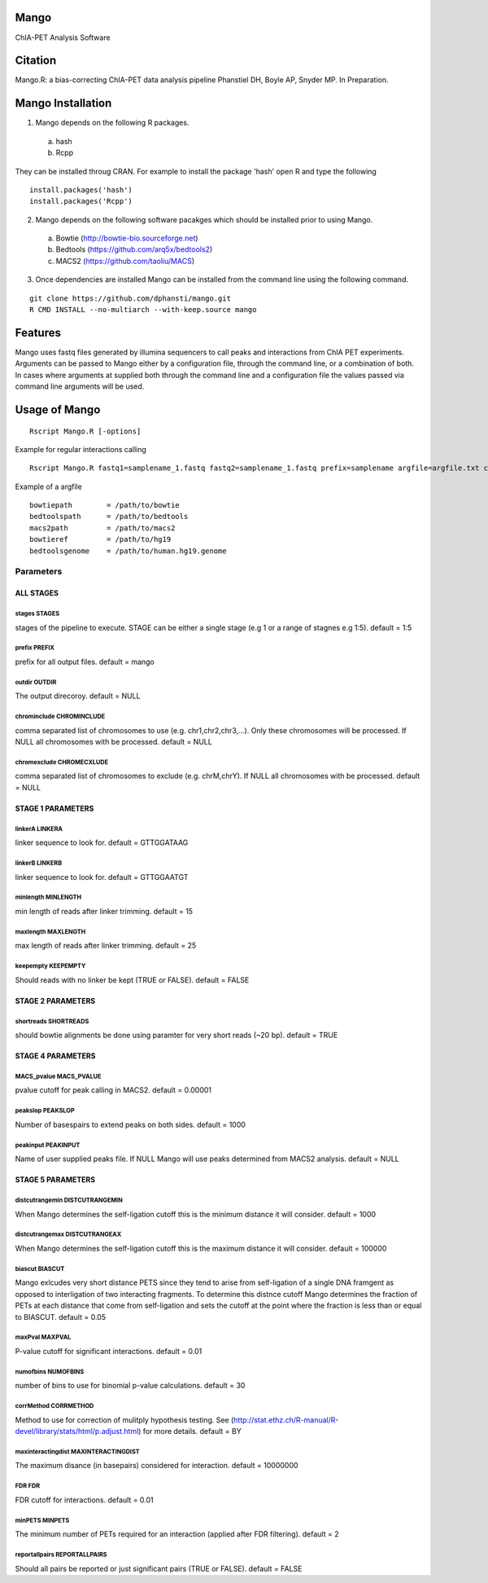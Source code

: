 Mango
=====

ChIA-PET Analysis Software


Citation
========

Mango.R: a bias-correcting ChIA-PET data analysis pipeline
Phanstiel DH, Boyle AP,  Snyder MP.  In Preparation. 


Mango Installation
==================

1. Mango depends on the following R packages.

 a) hash
 b) Rcpp

They can be installed throug CRAN. For example to install the package 'hash' open R and type the following

::

  install.packages('hash')
  install.packages('Rcpp')

2. Mango depends on the following software pacakges which should be installed prior to using Mango.

 a) Bowtie     (http://bowtie-bio.sourceforge.net)
 b) Bedtools   (https://github.com/arq5x/bedtools2)
 c) MACS2      (https://github.com/taoliu/MACS)


3. Once dependencies are installed Mango can be installed from the command line using the following command.

::

  git clone https://github.com/dphansti/mango.git
  R CMD INSTALL --no-multiarch --with-keep.source mango

Features
========

Mango uses fastq files generated by illumina sequencers to call peaks and interactions from ChIA PET experiments.  Arguments can be passed to Mango either by a configuration file, through the command line, or a combination of both.  In cases where arguments at supplied both through the command line and a configuration file the values passed via command line arguments will be used.




Usage of Mango
==============

::

  Rscript Mango.R [-options]

Example for regular interactions calling
:: 

 Rscript Mango.R fastq1=samplename_1.fastq fastq2=samplename_1.fastq prefix=samplename argfile=argfile.txt chromexclude=chrM,chrY stages=1:5


Example of a argfile
:: 

 bowtiepath        = /path/to/bowtie
 bedtoolspath      = /path/to/bedtools
 macs2path         = /path/to/macs2
 bowtieref         = /path/to/hg19
 bedtoolsgenome    = /path/to/human.hg19.genome


Parameters
----------


ALL STAGES
~~~~~~~~~~


stages STAGES
```````````````````````

stages of the pipeline to execute.  STAGE can be either a single stage (e.g 1 or a range of stagnes e.g 1:5). default = 1:5

prefix PREFIX
```````````````````````

prefix for all output files. default = mango


outdir OUTDIR
```````````````````````

The output direcoroy. default = NULL


chrominclude CHROMINCLUDE
```````````````````````

comma separated list of chromosomes to use (e.g. chr1,chr2,chr3,...).  Only these chromosomes will be processed.  If NULL all chromosomes with be processed. default = NULL


chromexclude CHROMECXLUDE
```````````````````````

comma separated list of chromosomes to exclude (e.g. chrM,chrY).  If NULL all chromosomes with be processed. default = NULL

STAGE 1 PARAMETERS
~~~~~~~~~~

linkerA LINKERA
```````````````````````

linker sequence to look for. default = GTTGGATAAG

linkerB LINKERB
```````````````````````

linker sequence to look for. default = GTTGGAATGT

minlength MINLENGTH
```````````````````````

min length of reads after linker trimming. default = 15

maxlength MAXLENGTH
```````````````````````

max length of reads after linker trimming. default = 25

keepempty KEEPEMPTY
```````````````````````

Should reads with no linker be kept (TRUE or FALSE). default = FALSE


STAGE 2 PARAMETERS
~~~~~~~~~~

shortreads SHORTREADS
```````````````````````

should bowtie alignments be done using paramter for very short reads (~20 bp). default = TRUE


STAGE 4 PARAMETERS
~~~~~~~~~~

MACS_pvalue MACS_PVALUE
```````````````````````

pvalue cutoff for peak calling in MACS2. default = 0.00001 

peakslop PEAKSLOP
```````````````````````

Number of basespairs to extend peaks on both sides. default = 1000


peakinput PEAKINPUT
```````````````````````

Name of user supplied peaks file.  If NULL Mango will use peaks determined from MACS2 analysis. default = NULL


STAGE 5 PARAMETERS
~~~~~~~~~~

distcutrangemin DISTCUTRANGEMIN
```````````````````````

When Mango determines the self-ligation cutoff this is the minimum distance it will consider. default = 1000


distcutrangemax DISTCUTRANGEAX
```````````````````````

When Mango determines the self-ligation cutoff this is the maximum distance it will consider. default = 100000


biascut BIASCUT
```````````````````````

Mango exlcudes very short distance PETS since they tend to arise from self-ligation of a single DNA framgent as opposed to interligation of two interacting fragments. To determine this distnce cutoff Mango determines the fraction of PETs at each distance that come from self-ligation and sets the cutoff at the point where the fraction is less than or equal to BIASCUT. default = 0.05
    
maxPval MAXPVAL
```````````````````````

P-value cutoff for significant interactions. default = 0.01

numofbins NUMOFBINS
```````````````````````

number of bins to use for binomial p-value calculations. default = 30
    
corrMethod CORRMETHOD
```````````````````````

Method to use for correction of mulitply hypothesis testing.  See (http://stat.ethz.ch/R-manual/R-devel/library/stats/html/p.adjust.html) for more details. default = BY
    
maxinteractingdist MAXINTERACTINGDIST
```````````````````````

The maximum disance (in basepairs) considered for interaction. default = 10000000
    
FDR FDR
```````````````````````

FDR cutoff for interactions. default = 0.01
    
minPETS MINPETS
```````````````````````

The minimum number of PETs required for an interaction (applied after FDR filtering). default = 2

reportallpairs REPORTALLPAIRS
```````````````````````

Should all pairs be reported or just significant pairs (TRUE or FALSE). default = FALSE
